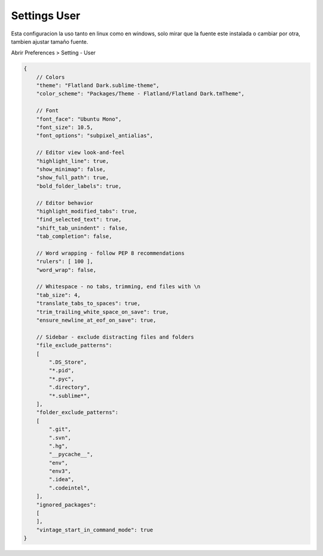 .. _reference-editors-sublime_text-user_settings:

#############
Settings User
#############

Esta configuracion la uso tanto en linux como en windows, solo mirar que
la fuente este instalada o cambiar por otra, tambien ajustar tamaño fuente.

Abrir Preferences > Setting - User

.. code-block:: javascript

    {
        // Colors
        "theme": "Flatland Dark.sublime-theme",
        "color_scheme": "Packages/Theme - Flatland/Flatland Dark.tmTheme",

        // Font
        "font_face": "Ubuntu Mono",
        "font_size": 10.5,
        "font_options": "subpixel_antialias",

        // Editor view look-and-feel
        "highlight_line": true,
        "show_minimap": false,
        "show_full_path": true,
        "bold_folder_labels": true,

        // Editor behavior
        "highlight_modified_tabs": true,
        "find_selected_text": true,
        "shift_tab_unindent" : false,
        "tab_completion": false,

        // Word wrapping - follow PEP 8 recommendations
        "rulers": [ 100 ],
        "word_wrap": false,

        // Whitespace - no tabs, trimming, end files with \n
        "tab_size": 4,
        "translate_tabs_to_spaces": true,
        "trim_trailing_white_space_on_save": true,
        "ensure_newline_at_eof_on_save": true,

        // Sidebar - exclude distracting files and folders
        "file_exclude_patterns":
        [
            ".DS_Store",
            "*.pid",
            "*.pyc",
            ".directory",
            "*.sublime*",
        ],
        "folder_exclude_patterns":
        [
            ".git",
            ".svn",
            ".hg",
            "__pycache__",
            "env",
            "env3",
            ".idea",
            ".codeintel",
        ],
        "ignored_packages":
        [
        ],
        "vintage_start_in_command_mode": true
    }

